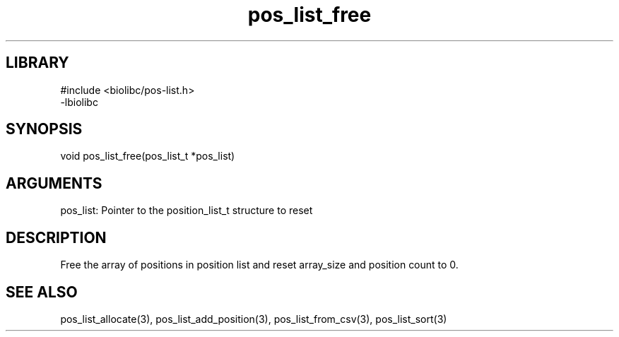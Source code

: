 \" Generated by c2man from pos_list_free.c
.TH pos_list_free 3

.SH LIBRARY
\" Indicate #includes, library name, -L and -l flags
.nf
.na
#include <biolibc/pos-list.h>
-lbiolibc
.ad
.fi

\" Convention:
\" Underline anything that is typed verbatim - commands, etc.
.SH SYNOPSIS
.PP
.nf 
.na
void    pos_list_free(pos_list_t *pos_list)
.ad
.fi

.SH ARGUMENTS
.nf
.na
pos_list:   Pointer to the position_list_t structure to reset
.ad
.fi

.SH DESCRIPTION

Free the array of positions in position list and reset array_size
and position count to 0.

.SH SEE ALSO

pos_list_allocate(3), pos_list_add_position(3), pos_list_from_csv(3),
pos_list_sort(3)

